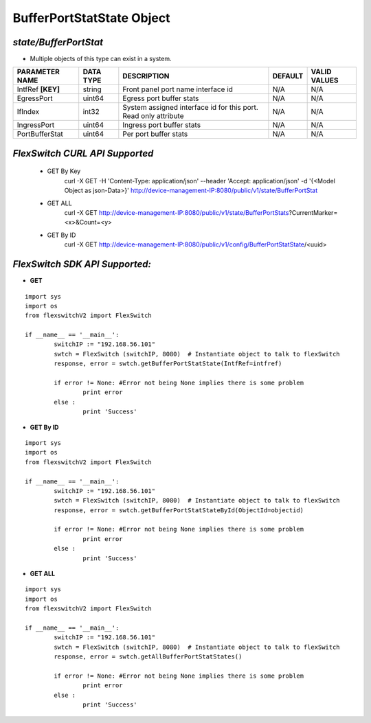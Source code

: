 BufferPortStatState Object
=============================================================

*state/BufferPortStat*
------------------------------------

- Multiple objects of this type can exist in a system.

+--------------------+---------------+--------------------------------+-------------+------------------+
| **PARAMETER NAME** | **DATA TYPE** |        **DESCRIPTION**         | **DEFAULT** | **VALID VALUES** |
+--------------------+---------------+--------------------------------+-------------+------------------+
| IntfRef **[KEY]**  | string        | Front panel port name          | N/A         | N/A              |
|                    |               | interface id                   |             |                  |
+--------------------+---------------+--------------------------------+-------------+------------------+
| EgressPort         | uint64        | Egress port buffer stats       | N/A         | N/A              |
+--------------------+---------------+--------------------------------+-------------+------------------+
| IfIndex            | int32         | System assigned interface      | N/A         | N/A              |
|                    |               | id for this port. Read only    |             |                  |
|                    |               | attribute                      |             |                  |
+--------------------+---------------+--------------------------------+-------------+------------------+
| IngressPort        | uint64        | Ingress port buffer stats      | N/A         | N/A              |
+--------------------+---------------+--------------------------------+-------------+------------------+
| PortBufferStat     | uint64        | Per port buffer stats          | N/A         | N/A              |
+--------------------+---------------+--------------------------------+-------------+------------------+



*FlexSwitch CURL API Supported*
------------------------------------

	- GET By Key
		 curl -X GET -H 'Content-Type: application/json' --header 'Accept: application/json' -d '{<Model Object as json-Data>}' http://device-management-IP:8080/public/v1/state/BufferPortStat
	- GET ALL
		 curl -X GET http://device-management-IP:8080/public/v1/state/BufferPortStats?CurrentMarker=<x>&Count=<y>
	- GET By ID
		 curl -X GET http://device-management-IP:8080/public/v1/config/BufferPortStatState/<uuid>


*FlexSwitch SDK API Supported:*
------------------------------------



- **GET**


::

	import sys
	import os
	from flexswitchV2 import FlexSwitch

	if __name__ == '__main__':
		switchIP := "192.168.56.101"
		swtch = FlexSwitch (switchIP, 8080)  # Instantiate object to talk to flexSwitch
		response, error = swtch.getBufferPortStatState(IntfRef=intfref)

		if error != None: #Error not being None implies there is some problem
			print error
		else :
			print 'Success'


- **GET By ID**


::

	import sys
	import os
	from flexswitchV2 import FlexSwitch

	if __name__ == '__main__':
		switchIP := "192.168.56.101"
		swtch = FlexSwitch (switchIP, 8080)  # Instantiate object to talk to flexSwitch
		response, error = swtch.getBufferPortStatStateById(ObjectId=objectid)

		if error != None: #Error not being None implies there is some problem
			print error
		else :
			print 'Success'




- **GET ALL**


::

	import sys
	import os
	from flexswitchV2 import FlexSwitch

	if __name__ == '__main__':
		switchIP := "192.168.56.101"
		swtch = FlexSwitch (switchIP, 8080)  # Instantiate object to talk to flexSwitch
		response, error = swtch.getAllBufferPortStatStates()

		if error != None: #Error not being None implies there is some problem
			print error
		else :
			print 'Success'


